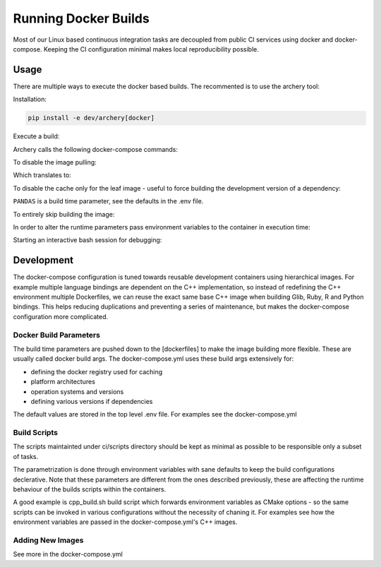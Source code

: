 .. raw:: html

   <!--
   Licensed to the Apache Software Foundation (ASF) under one
   or more contributor license agreements.  See the NOTICE file
   distributed with this work for additional information
   regarding copyright ownership.  The ASF licenses this file
   to you under the Apache License, Version 2.0 (the
   "License"); you may not use this file except in compliance
   with the License.  You may obtain a copy of the License at

   http://www.apache.org/licenses/LICENSE-2.0

   Unless required by applicable law or agreed to in writing, software
   distributed under the License is distributed on an "AS IS" BASIS,
   WITHOUT WARRANTIES OR CONDITIONS OF ANY KIND, either express or implied.
   See the License for the specific language governing permissions and
   limitations under the License.
   -->

Running Docker Builds
=====================

Most of our Linux based continuous integration tasks are decoupled from public
CI services using docker and docker-compose. Keeping the CI configuration
minimal makes local reproducibility possible.

Usage
-----

There are multiple ways to execute the docker based builds. The recommented is
to use the archery tool:

Installation:

.. code:: bash

    pip install -e dev/archery[docker]

Execute a build:

.. code::bash

    archery docker run conda-python

Archery calls the following docker-compose commands:

.. code::bash

    docker-compose pull --ignore-pull-failures conda-cpp
    docker-compose build conda-cpp
    docker-compose pull --ignore-pull-failures conda-python
    docker-compose build conda-python
    docker-compose run --rm conda-python

To disable the image pulling:

.. code::bash

    archery docker run --no-cache conda-python

Which translates to:

.. code::bash

    docker-compose build --no-cache conda-cpp
    docker-compose build --no-cache conda-python
    docker-compose run --rm conda-python

To disable the cache only for the leaf image - useful to force building the
development version of a dependency:

.. code::bash

    PANDAS=master archery docker run --no-cache-leaf conda-python

``PANDAS`` is a build time parameter, see the defaults in the .env file.

To entirely skip building the image:

.. code::bash

    archery docker run --no-build conda-python

In order to alter the runtime parameters pass environment variables to the
container in execution time:

.. code::bash

    archery docker run -e CMAKE_BUILD_TYPE=release ubuntu-cpp

Starting an interactive bash session for debugging:

.. code::bash

    archery docker run ubuntu-cpp bash

Development
-----------

The docker-compose configuration is tuned towards reusable development
containers using hierarchical images. For example multiple language bindings
are dependent on the C++ implementation, so instead of redefining the
C++ environment multiple Dockerfiles, we can reuse the exact same base C++
image when building Glib, Ruby, R and Python bindings.
This helps reducing duplications and preventing a series of maintenance, but
makes the docker-compose configuration more complicated.

Docker Build Parameters
~~~~~~~~~~~~~~~~~~~~~~~

The build time parameters are pushed down to the [dockerfiles] to make the
image building more flexible. These are usually called docker build args.
The docker-compose.yml uses these build args extensively for:

- defining the docker registry used for caching
- platform architectures
- operation systems and versions
- defining various versions if dependencies

The default values are stored in the top level .env file. For examples see the
docker-compose.yml

Build Scripts
~~~~~~~~~~~~~

The scripts maintainted under ci/scripts directory should be kept as minimal as
possible to be responsible only a subset of tasks.

The parametrization is done through environment variables with sane defaults to
keep the build configurations declerative. Note that these parameters are
different from the ones described previously, these are affecting the runtime
behaviour of the builds scripts within the containers.

A good example is cpp_build.sh build script which forwards environment
variables as CMake options - so the same scripts can be invoked in various
configurations without the necessity of chaning it. For examples see how the
environment variables are passed in the docker-compose.yml's C++ images.

Adding New Images
~~~~~~~~~~~~~~~~~

See more in the docker-compose.yml
